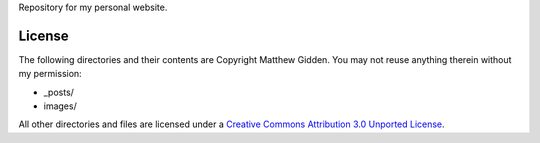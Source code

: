 Repository for my personal website.

License
=======

The following directories and their contents are Copyright Matthew Gidden. You may not reuse anything therein without my permission:

* _posts/
* images/

All other directories and files are licensed under a `Creative Commons Attribution 3.0 Unported License
<http://creativecommons.org/licenses/by/3.0/deed.en_US)>`_.
